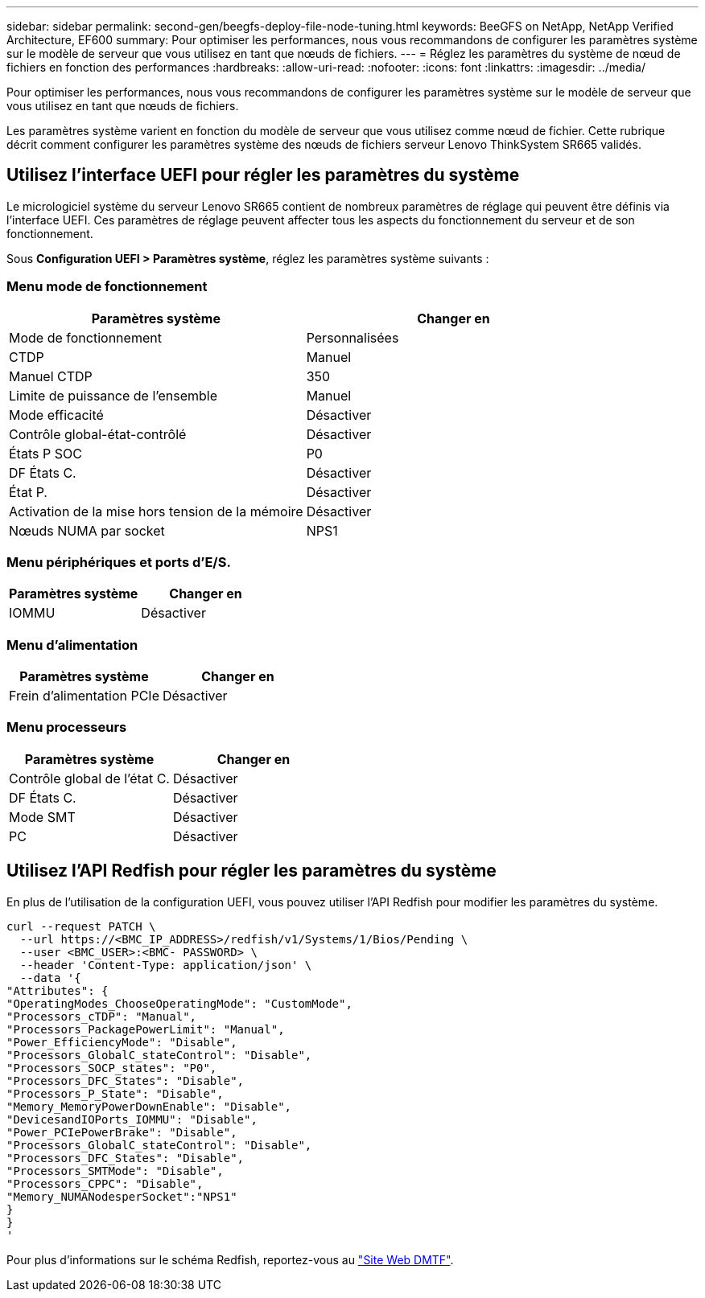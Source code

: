 ---
sidebar: sidebar 
permalink: second-gen/beegfs-deploy-file-node-tuning.html 
keywords: BeeGFS on NetApp, NetApp Verified Architecture, EF600 
summary: Pour optimiser les performances, nous vous recommandons de configurer les paramètres système sur le modèle de serveur que vous utilisez en tant que nœuds de fichiers. 
---
= Réglez les paramètres du système de nœud de fichiers en fonction des performances
:hardbreaks:
:allow-uri-read: 
:nofooter: 
:icons: font
:linkattrs: 
:imagesdir: ../media/


[role="lead"]
Pour optimiser les performances, nous vous recommandons de configurer les paramètres système sur le modèle de serveur que vous utilisez en tant que nœuds de fichiers.

Les paramètres système varient en fonction du modèle de serveur que vous utilisez comme nœud de fichier. Cette rubrique décrit comment configurer les paramètres système des nœuds de fichiers serveur Lenovo ThinkSystem SR665 validés.



== Utilisez l'interface UEFI pour régler les paramètres du système

Le micrologiciel système du serveur Lenovo SR665 contient de nombreux paramètres de réglage qui peuvent être définis via l'interface UEFI. Ces paramètres de réglage peuvent affecter tous les aspects du fonctionnement du serveur et de son fonctionnement.

Sous *Configuration UEFI > Paramètres système*, réglez les paramètres système suivants :



=== Menu mode de fonctionnement

[cols=","]
|===
| *Paramètres système* | *Changer en* 


 a| 
Mode de fonctionnement
 a| 
Personnalisées



 a| 
CTDP
 a| 
Manuel



 a| 
Manuel CTDP
 a| 
350



 a| 
Limite de puissance de l'ensemble
 a| 
Manuel



 a| 
Mode efficacité
 a| 
Désactiver



 a| 
Contrôle global-état-contrôlé
 a| 
Désactiver



 a| 
États P SOC
 a| 
P0



 a| 
DF États C.
 a| 
Désactiver



 a| 
État P.
 a| 
Désactiver



 a| 
Activation de la mise hors tension de la mémoire
 a| 
Désactiver



 a| 
Nœuds NUMA par socket
 a| 
NPS1

|===


=== Menu périphériques et ports d'E/S.

[cols=","]
|===
| *Paramètres système* | *Changer en* 


 a| 
IOMMU
 a| 
Désactiver

|===


=== Menu d'alimentation

[cols=","]
|===
| *Paramètres système* | *Changer en* 


 a| 
Frein d'alimentation PCIe
 a| 
Désactiver

|===


=== Menu processeurs

[cols=","]
|===
| *Paramètres système* | *Changer en* 


 a| 
Contrôle global de l'état C.
 a| 
Désactiver



 a| 
DF États C.
 a| 
Désactiver



 a| 
Mode SMT
 a| 
Désactiver



 a| 
PC
 a| 
Désactiver

|===


== Utilisez l'API Redfish pour régler les paramètres du système

En plus de l'utilisation de la configuration UEFI, vous pouvez utiliser l'API Redfish pour modifier les paramètres du système.

....
curl --request PATCH \
  --url https://<BMC_IP_ADDRESS>/redfish/v1/Systems/1/Bios/Pending \
  --user <BMC_USER>:<BMC- PASSWORD> \
  --header 'Content-Type: application/json' \
  --data '{
"Attributes": {
"OperatingModes_ChooseOperatingMode": "CustomMode",
"Processors_cTDP": "Manual",
"Processors_PackagePowerLimit": "Manual",
"Power_EfficiencyMode": "Disable",
"Processors_GlobalC_stateControl": "Disable",
"Processors_SOCP_states": "P0",
"Processors_DFC_States": "Disable",
"Processors_P_State": "Disable",
"Memory_MemoryPowerDownEnable": "Disable",
"DevicesandIOPorts_IOMMU": "Disable",
"Power_PCIePowerBrake": "Disable",
"Processors_GlobalC_stateControl": "Disable",
"Processors_DFC_States": "Disable",
"Processors_SMTMode": "Disable",
"Processors_CPPC": "Disable",
"Memory_NUMANodesperSocket":"NPS1"
}
}
'
....
Pour plus d'informations sur le schéma Redfish, reportez-vous au https://redfish.dmtf.org/redfish/schema_index["Site Web DMTF"^].
